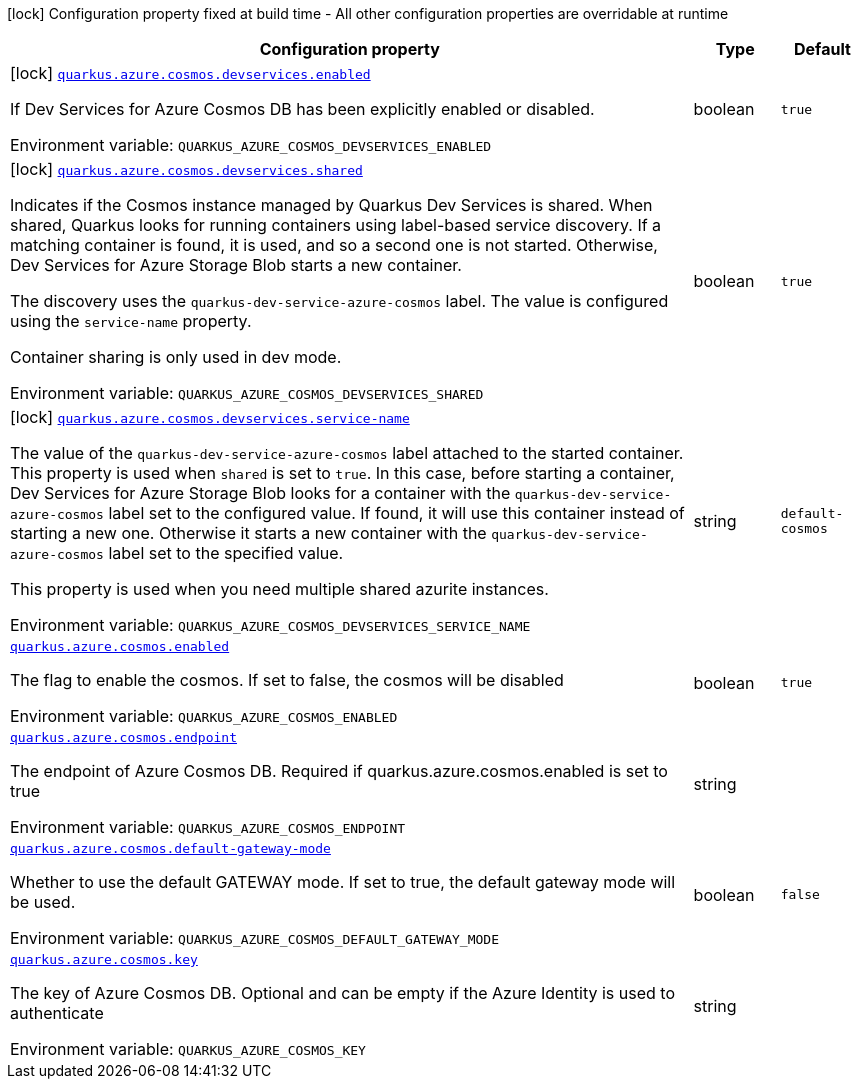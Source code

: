 [.configuration-legend]
icon:lock[title=Fixed at build time] Configuration property fixed at build time - All other configuration properties are overridable at runtime
[.configuration-reference.searchable, cols="80,.^10,.^10"]
|===

h|[.header-title]##Configuration property##
h|Type
h|Default

a|icon:lock[title=Fixed at build time] [[quarkus-azure-cosmos_quarkus-azure-cosmos-devservices-enabled]] [.property-path]##link:#quarkus-azure-cosmos_quarkus-azure-cosmos-devservices-enabled[`quarkus.azure.cosmos.devservices.enabled`]##
ifdef::add-copy-button-to-config-props[]
config_property_copy_button:+++quarkus.azure.cosmos.devservices.enabled+++[]
endif::add-copy-button-to-config-props[]


[.description]
--
If Dev Services for Azure Cosmos DB has been explicitly enabled or disabled.


ifdef::add-copy-button-to-env-var[]
Environment variable: env_var_with_copy_button:+++QUARKUS_AZURE_COSMOS_DEVSERVICES_ENABLED+++[]
endif::add-copy-button-to-env-var[]
ifndef::add-copy-button-to-env-var[]
Environment variable: `+++QUARKUS_AZURE_COSMOS_DEVSERVICES_ENABLED+++`
endif::add-copy-button-to-env-var[]
--
|boolean
|`true`

a|icon:lock[title=Fixed at build time] [[quarkus-azure-cosmos_quarkus-azure-cosmos-devservices-shared]] [.property-path]##link:#quarkus-azure-cosmos_quarkus-azure-cosmos-devservices-shared[`quarkus.azure.cosmos.devservices.shared`]##
ifdef::add-copy-button-to-config-props[]
config_property_copy_button:+++quarkus.azure.cosmos.devservices.shared+++[]
endif::add-copy-button-to-config-props[]


[.description]
--
Indicates if the Cosmos instance managed by Quarkus Dev Services is shared. When shared, Quarkus looks for running containers using label-based service discovery. If a matching container is found, it is used, and so a second one is not started. Otherwise, Dev Services for Azure Storage Blob starts a new container.

The discovery uses the `quarkus-dev-service-azure-cosmos` label. The value is configured using the `service-name` property.

Container sharing is only used in dev mode.


ifdef::add-copy-button-to-env-var[]
Environment variable: env_var_with_copy_button:+++QUARKUS_AZURE_COSMOS_DEVSERVICES_SHARED+++[]
endif::add-copy-button-to-env-var[]
ifndef::add-copy-button-to-env-var[]
Environment variable: `+++QUARKUS_AZURE_COSMOS_DEVSERVICES_SHARED+++`
endif::add-copy-button-to-env-var[]
--
|boolean
|`true`

a|icon:lock[title=Fixed at build time] [[quarkus-azure-cosmos_quarkus-azure-cosmos-devservices-service-name]] [.property-path]##link:#quarkus-azure-cosmos_quarkus-azure-cosmos-devservices-service-name[`quarkus.azure.cosmos.devservices.service-name`]##
ifdef::add-copy-button-to-config-props[]
config_property_copy_button:+++quarkus.azure.cosmos.devservices.service-name+++[]
endif::add-copy-button-to-config-props[]


[.description]
--
The value of the `quarkus-dev-service-azure-cosmos` label attached to the started container. This property is used when `shared` is set to `true`. In this case, before starting a container, Dev Services for Azure Storage Blob looks for a container with the `quarkus-dev-service-azure-cosmos` label set to the configured value. If found, it will use this container instead of starting a new one. Otherwise it starts a new container with the `quarkus-dev-service-azure-cosmos` label set to the specified value.

This property is used when you need multiple shared azurite instances.


ifdef::add-copy-button-to-env-var[]
Environment variable: env_var_with_copy_button:+++QUARKUS_AZURE_COSMOS_DEVSERVICES_SERVICE_NAME+++[]
endif::add-copy-button-to-env-var[]
ifndef::add-copy-button-to-env-var[]
Environment variable: `+++QUARKUS_AZURE_COSMOS_DEVSERVICES_SERVICE_NAME+++`
endif::add-copy-button-to-env-var[]
--
|string
|`default-cosmos`

a| [[quarkus-azure-cosmos_quarkus-azure-cosmos-enabled]] [.property-path]##link:#quarkus-azure-cosmos_quarkus-azure-cosmos-enabled[`quarkus.azure.cosmos.enabled`]##
ifdef::add-copy-button-to-config-props[]
config_property_copy_button:+++quarkus.azure.cosmos.enabled+++[]
endif::add-copy-button-to-config-props[]


[.description]
--
The flag to enable the cosmos. If set to false, the cosmos will be disabled


ifdef::add-copy-button-to-env-var[]
Environment variable: env_var_with_copy_button:+++QUARKUS_AZURE_COSMOS_ENABLED+++[]
endif::add-copy-button-to-env-var[]
ifndef::add-copy-button-to-env-var[]
Environment variable: `+++QUARKUS_AZURE_COSMOS_ENABLED+++`
endif::add-copy-button-to-env-var[]
--
|boolean
|`true`

a| [[quarkus-azure-cosmos_quarkus-azure-cosmos-endpoint]] [.property-path]##link:#quarkus-azure-cosmos_quarkus-azure-cosmos-endpoint[`quarkus.azure.cosmos.endpoint`]##
ifdef::add-copy-button-to-config-props[]
config_property_copy_button:+++quarkus.azure.cosmos.endpoint+++[]
endif::add-copy-button-to-config-props[]


[.description]
--
The endpoint of Azure Cosmos DB. Required if quarkus.azure.cosmos.enabled is set to true


ifdef::add-copy-button-to-env-var[]
Environment variable: env_var_with_copy_button:+++QUARKUS_AZURE_COSMOS_ENDPOINT+++[]
endif::add-copy-button-to-env-var[]
ifndef::add-copy-button-to-env-var[]
Environment variable: `+++QUARKUS_AZURE_COSMOS_ENDPOINT+++`
endif::add-copy-button-to-env-var[]
--
|string
|

a| [[quarkus-azure-cosmos_quarkus-azure-cosmos-default-gateway-mode]] [.property-path]##link:#quarkus-azure-cosmos_quarkus-azure-cosmos-default-gateway-mode[`quarkus.azure.cosmos.default-gateway-mode`]##
ifdef::add-copy-button-to-config-props[]
config_property_copy_button:+++quarkus.azure.cosmos.default-gateway-mode+++[]
endif::add-copy-button-to-config-props[]


[.description]
--
Whether to use the default GATEWAY mode. If set to true, the default gateway mode will be used.


ifdef::add-copy-button-to-env-var[]
Environment variable: env_var_with_copy_button:+++QUARKUS_AZURE_COSMOS_DEFAULT_GATEWAY_MODE+++[]
endif::add-copy-button-to-env-var[]
ifndef::add-copy-button-to-env-var[]
Environment variable: `+++QUARKUS_AZURE_COSMOS_DEFAULT_GATEWAY_MODE+++`
endif::add-copy-button-to-env-var[]
--
|boolean
|`false`

a| [[quarkus-azure-cosmos_quarkus-azure-cosmos-key]] [.property-path]##link:#quarkus-azure-cosmos_quarkus-azure-cosmos-key[`quarkus.azure.cosmos.key`]##
ifdef::add-copy-button-to-config-props[]
config_property_copy_button:+++quarkus.azure.cosmos.key+++[]
endif::add-copy-button-to-config-props[]


[.description]
--
The key of Azure Cosmos DB. Optional and can be empty if the Azure Identity is used to authenticate


ifdef::add-copy-button-to-env-var[]
Environment variable: env_var_with_copy_button:+++QUARKUS_AZURE_COSMOS_KEY+++[]
endif::add-copy-button-to-env-var[]
ifndef::add-copy-button-to-env-var[]
Environment variable: `+++QUARKUS_AZURE_COSMOS_KEY+++`
endif::add-copy-button-to-env-var[]
--
|string
|

|===

